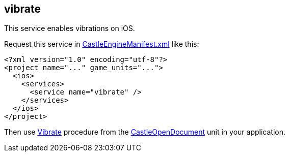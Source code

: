 ## vibrate

This service enables vibrations on iOS.

Request this service in https://castle-engine.io/project_manifest[CastleEngineManifest.xml] like this:

[source,xml]
----
<?xml version="1.0" encoding="utf-8"?>
<project name="..." game_units="...">
  <ios>
    <services>
      <service name="vibrate" />
    </services>
  </ios>
</project>
----

Then use https://castle-engine.io/apidoc/html/CastleOpenDocument.html#Vibrate[Vibrate] procedure from the https://castle-engine.io/apidoc/html/CastleOpenDocument.html[CastleOpenDocument] unit in your application.
